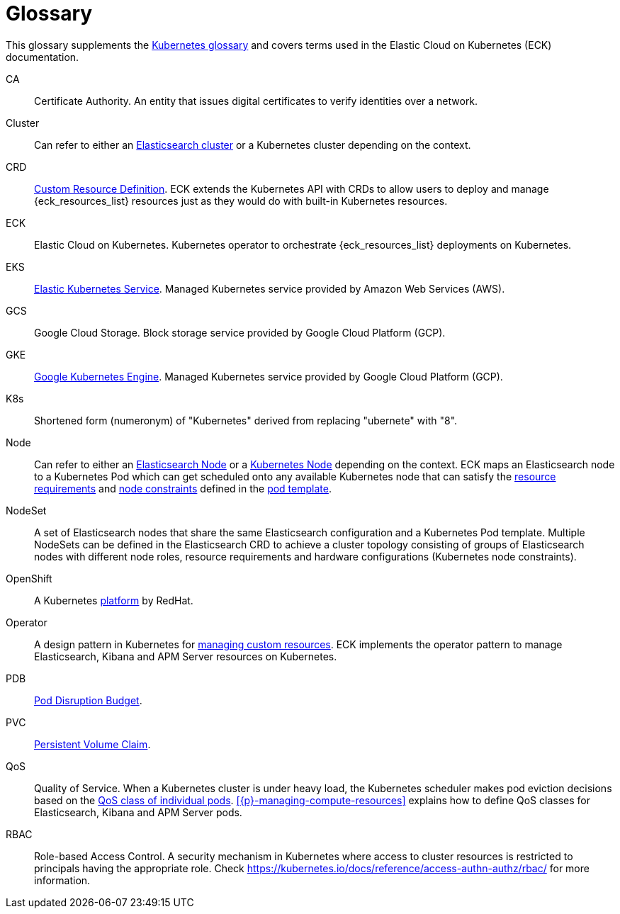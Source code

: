 :page_id: glossary
ifdef::env-github[]
****
link:https://www.elastic.co/guide/en/cloud-on-k8s/master/k8s-{page_id}.html[View this document on the Elastic website]
****
endif::[]
[id="{p}-{page_id}"]
= Glossary

This glossary supplements the link:https://kubernetes.io/docs/reference/glossary/[Kubernetes glossary] and covers terms used in the Elastic Cloud on Kubernetes (ECK) documentation.

[[CA]]CA::
  Certificate Authority. An entity that issues digital certificates to verify identities over a network.

[[Cluster]]Cluster::
  Can refer to either an link:https://www.elastic.co/guide/en/elasticsearch/reference/current/add-elasticsearch-nodes.html[Elasticsearch cluster] or a Kubernetes cluster depending on the context.

[[CRD]]CRD::
  link:https://kubernetes.io/docs/reference/glossary/?fundamental=true#term-CustomResourceDefinition[Custom Resource Definition]. ECK extends the Kubernetes API with CRDs to allow users to deploy and manage {eck_resources_list} resources just as they would do with built-in Kubernetes resources.

[[ECK]]ECK::
  Elastic Cloud on Kubernetes. Kubernetes operator to orchestrate {eck_resources_list} deployments on Kubernetes.

[[EKS]]EKS::
  link:https://aws.amazon.com/eks/[Elastic Kubernetes Service]. Managed Kubernetes service provided by Amazon Web Services (AWS).

[[GCS]]GCS::
  Google Cloud Storage. Block storage service provided by Google Cloud Platform (GCP).

[[GKE]]GKE::
  link:https://cloud.google.com/kubernetes-engine/[Google Kubernetes Engine]. Managed Kubernetes service provided by Google Cloud Platform (GCP).

[[k8s]]K8s::
  Shortened form (numeronym) of "Kubernetes" derived from replacing "ubernete" with "8".

[[Node]]Node::
  Can refer to either an link:https://www.elastic.co/guide/en/elasticsearch/reference/current/modules-node.html[Elasticsearch Node] or a link:https://kubernetes.io/docs/concepts/architecture/nodes/[Kubernetes Node] depending on the context. ECK maps an Elasticsearch node to a Kubernetes Pod which can get scheduled onto any available Kubernetes node that can satisfy the <<{p}-managing-compute-resources,resource requirements>> and link:https://kubernetes.io/docs/concepts/configuration/assign-pod-node/[node constraints] defined in the <<{p}-customize-pods,pod template>>.

[[NodeSet]]NodeSet::
  A set of Elasticsearch nodes that share the same Elasticsearch configuration and a Kubernetes Pod template. Multiple NodeSets can be defined in the Elasticsearch CRD to achieve a cluster topology consisting of groups of Elasticsearch nodes with different node roles, resource requirements and hardware configurations (Kubernetes node constraints).

[[OpenShift]]OpenShift::
  A Kubernetes link:https://www.openshift.com/[platform] by RedHat.

[[Operator]]Operator::
  A design pattern in Kubernetes for link:https://kubernetes.io/docs/concepts/extend-kubernetes/operator/[managing custom resources]. ECK implements the operator pattern to manage Elasticsearch, Kibana and APM Server resources on Kubernetes.

[[PDB]]PDB::
  link:https://kubernetes.io/docs/reference/glossary/?all=true#term-pod-disruption-budget[Pod Disruption Budget].

[[PVC]]PVC::
  link:https://kubernetes.io/docs/reference/glossary/?all=true#term-persistent-volume-claim[Persistent Volume Claim].

[[QoS]]QoS::
  Quality of Service. When a Kubernetes cluster is under heavy load, the Kubernetes scheduler makes pod eviction decisions based on the link:https://kubernetes.io/docs/tasks/configure-pod-container/quality-service-pod/[QoS class of individual pods]. <<{p}-managing-compute-resources>> explains how to define QoS classes for Elasticsearch, Kibana and APM Server pods.

[[RBAC]]RBAC::
  Role-based Access Control. A security mechanism in Kubernetes where access to cluster resources is restricted to principals having the appropriate role. Check https://kubernetes.io/docs/reference/access-authn-authz/rbac/ for more information.
